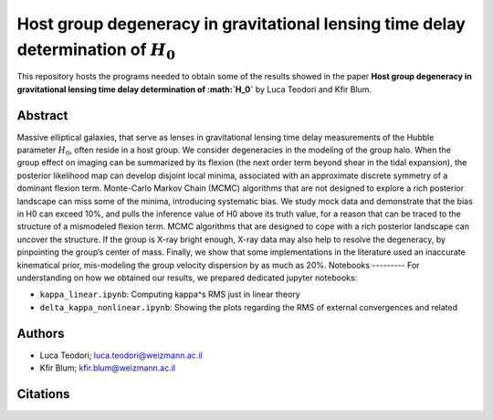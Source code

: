 Host group degeneracy in gravitational lensing time delay determination of :math:`H_0`
==============================

This repository hosts the programs needed to obtain some of the results showed in the paper
**Host group degeneracy in gravitational lensing time delay determination of :math:`H_0`** by Luca Teodori and Kfir Blum.

Abstract
--------
Massive elliptical galaxies, that serve as lenses in gravitational lensing time delay measurements of the
Hubble parameter :math:`H_0`, often reside in a host group. We consider degeneracies in the modeling of the
group halo. When the group effect on imaging can be summarized by its flexion (the next order term
beyond shear in the tidal expansion), the posterior likelihood map can develop disjoint local minima,
associated with an approximate discrete symmetry of a dominant flexion term. Monte-Carlo Markov
Chain (MCMC) algorithms that are not designed to explore a rich posterior landscape can miss some of
the minima, introducing systematic bias. We study mock data and demonstrate that the bias in H0 can
exceed 10%, and pulls the inference value of H0 above its truth value, for a reason that can be traced
to the structure of a mismodeled flexion term. MCMC algorithms that are designed to cope with a rich
posterior landscape can uncover the structure. If the group is X-ray bright enough, X-ray data may also
help to resolve the degeneracy, by pinpointing the group’s center of mass. Finally, we show that some
implementations in the literature used an inaccurate kinematical prior, mis-modeling the group velocity
dispersion by as much as 20%.
Notebooks
---------
For understanding on how we obtained our results,
we prepared dedicated jupyter notebooks:

* ``kappa_linear.ipynb``: Computing \kappa^s RMS just in linear theory
* ``delta_kappa_nonlinear.ipynb``: Showing the plots regarding the RMS of external convergences and related

Authors
-------
- Luca Teodori; luca.teodori@weizmann.ac.il
- Kfir Blum; kfir.blum@weizmann.ac.il

Citations
---------
.. To cite our work::
..
..   @article{Teodori:2022ltt,
..       author = "Teodori, Luca and Blum, Kfir and Castorina, Emanuele and Simonovi\'c, Marko and Soreq, Yotam",
..       title = "{Comments on the mass sheet degeneracy in cosmography analyses}",
..       eprint = "2201.05111",
..       archivePrefix = "arXiv",
..       primaryClass = "astro-ph.CO",
..       month = "1",
..       year = "2022"
..   }

